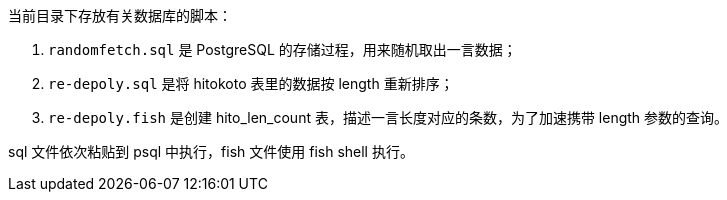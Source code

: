 当前目录下存放有关数据库的脚本：

1. `randomfetch.sql` 是 PostgreSQL 的存储过程，用来随机取出一言数据；

2. `re-depoly.sql` 是将 hitokoto 表里的数据按 length 重新排序；

3. `re-depoly.fish` 是创建 hito_len_count 表，描述一言长度对应的条数，为了加速携带 length 参数的查询。

sql 文件依次粘贴到 psql 中执行，fish 文件使用 fish shell 执行。
